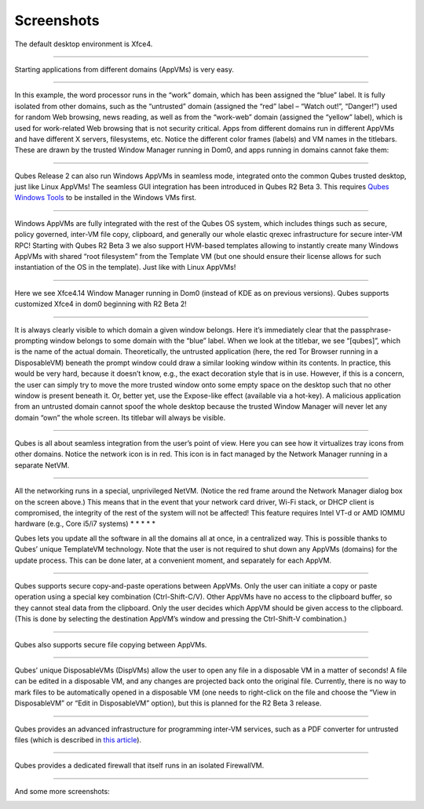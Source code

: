 ===========
Screenshots
===========

|r4.0-xfce-desktop.png|

The default desktop environment is Xfce4.

--------------

|r4.0-xfce-start-menu.png|

Starting applications from different domains (AppVMs) is very easy.

--------------

|r4.0-xfce-three-domains-at-work.png|

In this example, the word processor runs in the “work” domain, which has
been assigned the “blue” label. It is fully isolated from other domains,
such as the “untrusted” domain (assigned the “red” label – “Watch out!”,
“Danger!”) used for random Web browsing, news reading, as well as from
the “work-web” domain (assigned the “yellow” label), which is used for
work-related Web browsing that is not security critical. Apps from
different domains run in different AppVMs and have different X servers,
filesystems, etc. Notice the different color frames (labels) and VM
names in the titlebars. These are drawn by the trusted Window Manager
running in Dom0, and apps running in domains cannot fake them:

--------------

|r2b3-windows-seamless-1.png|

Qubes Release 2 can also run Windows AppVMs in seamless mode, integrated
onto the common Qubes trusted desktop, just like Linux AppVMs! The
seamless GUI integration has been introduced in Qubes R2 Beta 3. This
requires `Qubes Windows Tools <https://github.com/Qubes-Community/Contents/blob/master/docs/os/windows/windows-tools.md>`__
to be installed in the Windows VMs first.

--------------

|r2b3-windows-seamless-filecopy.png|

Windows AppVMs are fully integrated with the rest of the Qubes OS
system, which includes things such as secure, policy governed, inter-VM
file copy, clipboard, and generally our whole elastic qrexec
infrastructure for secure inter-VM RPC! Starting with Qubes R2 Beta 3 we
also support HVM-based templates allowing to instantly create many
Windows AppVMs with shared “root filesystem” from the Template VM (but
one should ensure their license allows for such instantiation of the OS
in the template). Just like with Linux AppVMs!

--------------

|r4.0-xfce-programmers-desktop.png|

Here we see Xfce4.14 Window Manager running in Dom0 (instead of KDE as
on previous versions). Qubes supports customized Xfce4 in dom0 beginning
with R2 Beta 2!

--------------

|r4.0-password-prompt.png|

It is always clearly visible to which domain a given window belongs.
Here it’s immediately clear that the passphrase-prompting window belongs
to some domain with the “blue” label. When we look at the titlebar, we
see “[qubes]”, which is the name of the actual domain. Theoretically,
the untrusted application (here, the red Tor Browser running in a
DisposableVM) beneath the prompt window could draw a similar looking
window within its contents. In practice, this would be very hard,
because it doesn’t know, e.g., the exact decoration style that is in
use. However, if this is a concern, the user can simply try to move the
more trusted window onto some empty space on the desktop such that no
other window is present beneath it. Or, better yet, use the Expose-like
effect (available via a hot-key). A malicious application from an
untrusted domain cannot spoof the whole desktop because the trusted
Window Manager will never let any domain “own” the whole screen. Its
titlebar will always be visible.

--------------

|r4.0-xfce-tray-icons.png|

Qubes is all about seamless integration from the user’s point of view.
Here you can see how it virtualizes tray icons from other domains.
Notice the network icon is in red. This icon is in fact managed by the
Network Manager running in a separate NetVM.

--------------

|r4.0-manager-and-sysnet-network-prompt.png|

All the networking runs in a special, unprivileged NetVM. (Notice the
red frame around the Network Manager dialog box on the screen above.)
This means that in the event that your network card driver, Wi-Fi stack,
or DHCP client is compromised, the integrity of the rest of the system
will not be affected! This feature requires Intel VT-d or AMD IOMMU
hardware (e.g., Core i5/i7 systems) \* \* \* \* \*

|r4.0-software-update.png|

Qubes lets you update all the software in all the domains all at once,
in a centralized way. This is possible thanks to Qubes’ unique
TemplateVM technology. Note that the user is not required to shut down
any AppVMs (domains) for the update process. This can be done later, at
a convenient moment, and separately for each AppVM.

--------------

|r4.0-copy-paste.png|

Qubes supports secure copy-and-paste operations between AppVMs. Only the
user can initiate a copy or paste operation using a special key
combination (Ctrl-Shift-C/V). Other AppVMs have no access to the
clipboard buffer, so they cannot steal data from the clipboard. Only the
user decides which AppVM should be given access to the clipboard. (This
is done by selecting the destination AppVM’s window and pressing the
Ctrl-Shift-V combination.)

--------------

|“r4.0-copy-to-other-appvm-1.png| |r4.0-copy-to-other-appvm-3.png|

Qubes also supports secure file copying between AppVMs.

--------------

|r4.0-open-in-dispvm-1.png| |r4.0-open-in-dispvm-2.png|

Qubes’ unique DisposableVMs (DispVMs) allow the user to open any file in
a disposable VM in a matter of seconds! A file can be edited in a
disposable VM, and any changes are projected back onto the original
file. Currently, there is no way to mark files to be automatically
opened in a disposable VM (one needs to right-click on the file and
choose the “View in DisposableVM” or “Edit in DisposableVM” option), but
this is planned for the R2 Beta 3 release.

--------------

|r4.0-convert-to-trusted-pdf-1.png| |r4.1-converting-pdf.png|

Qubes provides an advanced infrastructure for programming inter-VM
services, such as a PDF converter for untrusted files (which is
described in `this article <https://blog.invisiblethings.org/2013/02/21/converting-untrusted-pdfs-into-trusted.html>`__).

--------------

|r4.0-manager-firewall.png|

Qubes provides a dedicated firewall that itself runs in an isolated
FirewallVM.

--------------

And some more screenshots:

|r4.0-xfce-red-and-green-terminals.png|

|r2b3-windows-seamless-2.png|

.. |r4.0-xfce-desktop.png| image:: /attachment/doc/r4.0-xfce-desktop.png
   :target: /attachment/doc/r4.0-xfce-desktop.png
.. |r4.0-xfce-start-menu.png| image:: /attachment/doc/r4.0-xfce-start-menu.png
   :target: /attachment/doc/r4.0-xfce-start-menu.png
.. |r4.0-xfce-three-domains-at-work.png| image:: /attachment/doc/r4.0-xfce-three-domains-at-work.png
   :target: /attachment/doc/r4.0-xfce-three-domains-at-work.png
.. |r2b3-windows-seamless-1.png| image:: /attachment/doc/r2b3-windows-seamless-1.png
   :target: /attachment/doc/r2b3-windows-seamless-1.png
.. |r2b3-windows-seamless-filecopy.png| image:: /attachment/doc/r2b3-windows-seamless-filecopy.png
   :target: /attachment/doc/r2b3-windows-seamless-filecopy.png
.. |r4.0-xfce-programmers-desktop.png| image:: /attachment/doc/r4.0-xfce-programmers-desktop.png
   :target: /attachment/doc/r4.0-xfce-programmers-desktop.png
.. |r4.0-password-prompt.png| image:: /attachment/doc/r4.0-password-prompt.png
   :target: /attachment/doc/r4.0-password-prompt.png
.. |r4.0-xfce-tray-icons.png| image:: /attachment/doc/r4.0-xfce-tray-icons.png
   :target: /attachment/doc/r4.0-xfce-tray-icons.png
.. |r4.0-manager-and-sysnet-network-prompt.png| image:: /attachment/doc/r4.0-manager-and-sysnet-network-prompt.png
   :target: /attachment/doc/r4.0-manager-and-sysnet-network-prompt.png
.. |r4.0-software-update.png| image:: /attachment/doc/r4.0-software-update.png
   :target: /attachment/doc/r4.0-software-update.png
.. |r4.0-copy-paste.png| image:: /attachment/doc/r4.0-copy-paste.png
   :target: /attachment/doc/r4.0-copy-paste.png
.. |“r4.0-copy-to-other-appvm-1.png| image:: /attachment/doc/r4.0-copy-to-other-appvm-1.png
   :target: /attachment/doc/r4.0-copy-to-other-appvm-1.png
.. |r4.0-copy-to-other-appvm-3.png| image:: /attachment/doc/r4.0-copy-to-other-appvm-2.png
   :target: /attachment/doc/r4.0-copy-to-other-appvm-2.png
.. |r4.0-open-in-dispvm-1.png| image:: /attachment/doc/r4.0-open-in-dispvm-1.png
   :target: /attachment/doc/r4.0-open-in-dispvm-1.png
.. |r4.0-open-in-dispvm-2.png| image:: /attachment/doc/r4.0-open-in-dispvm-2.png
   :target: /attachment/doc/r4.0-open-in-dispvm-2.png
.. |r4.0-convert-to-trusted-pdf-1.png| image:: /attachment/doc/r4.0-convert-to-trusted-pdf-1.png
   :target: /attachment/doc/r4.0-convert-to-trusted-pdf-1.png
.. |r4.1-converting-pdf.png| image:: /attachment/doc/r4.1-converting-pdf.png
   :target: /attachment/doc/r4.1-converting-pdf.png
.. |r4.0-manager-firewall.png| image:: /attachment/doc/r4.0-manager-firewall.png
   :target: /attachment/doc/r4.0-manager-firewall.png
.. |r4.0-xfce-red-and-green-terminals.png| image:: /attachment/doc/r4.0-xfce-red-and-green-terminals.png
   :target: /attachment/doc/r4.0-xfce-red-and-green-terminals.png
.. |r2b3-windows-seamless-2.png| image:: /attachment/doc/r2b3-windows-seamless-2.png
   :target: /attachment/doc/r2b3-windows-seamless-2.png
